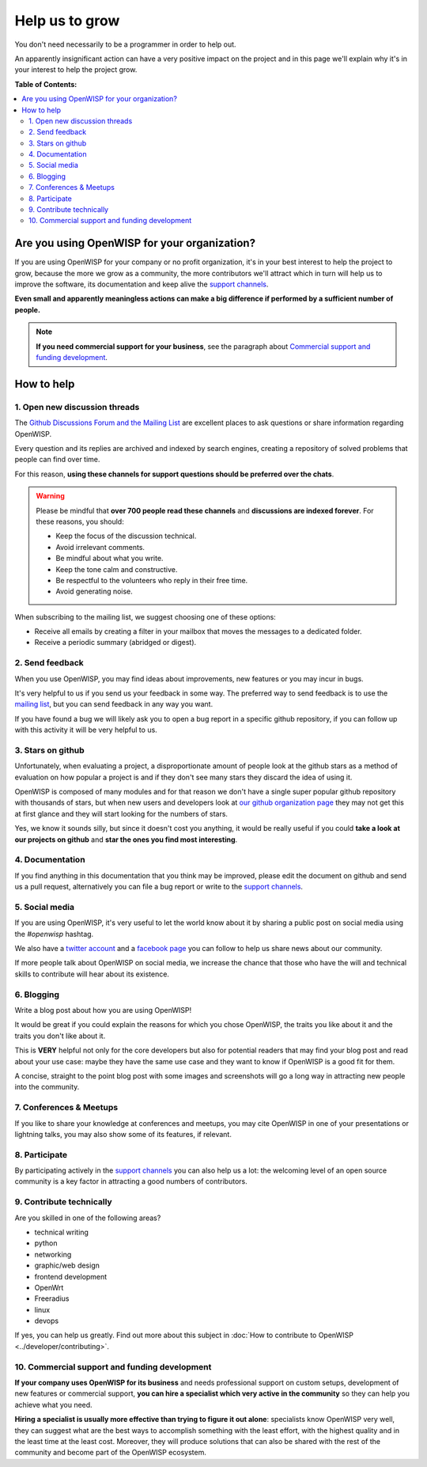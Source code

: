 Help us to grow
===============

You don't need necessarily to be a programmer in order to help out.

An apparently insignificant action can have a very positive impact on the
project and in this page we'll explain why it's in your interest to help
the project grow.

**Table of Contents:**

.. contents::
    :depth: 2
    :local:

Are you using OpenWISP for your organization?
---------------------------------------------

If you are using OpenWISP for your company or no profit organization, it's
in your best interest to help the project to grow, because the more we
grow as a community, the more contributors we'll attract which in turn
will help us to improve the software, its documentation and keep alive the
`support channels <http://openwisp.org/support.html>`_.

**Even small and apparently meaningless actions can make a big difference
if performed by a sufficient number of people.**

.. note::

    **If you need commercial support for your business**, see the
    paragraph about `Commercial support and funding development
    <commercial_support_>`_.

How to help
-----------

.. _mailing_list:

1. Open new discussion threads
~~~~~~~~~~~~~~~~~~~~~~~~~~~~~~

The `Github Discussions Forum and the Mailing List
<http://openwisp.org/support.html>`_ are excellent places to ask questions
or share information regarding OpenWISP.

Every question and its replies are archived and indexed by search engines,
creating a repository of solved problems that people can find over time.

For this reason, **using these channels for support questions should be
preferred over the chats**.

.. warning::

    Please be mindful that **over 700 people read these channels** and
    **discussions are indexed forever**. For these reasons, you should:

    - Keep the focus of the discussion technical.
    - Avoid irrelevant comments.
    - Be mindful about what you write.
    - Keep the tone calm and constructive.
    - Be respectful to the volunteers who reply in their free time.
    - Avoid generating noise.

When subscribing to the mailing list, we suggest choosing one of these
options:

- Receive all emails by creating a filter in your mailbox that moves the
  messages to a dedicated folder.
- Receive a periodic summary (abridged or digest).

2. Send feedback
~~~~~~~~~~~~~~~~

When you use OpenWISP, you may find ideas about improvements, new features
or you may incur in bugs.

It's very helpful to us if you send us your feedback in some way. The
preferred way to send feedback is to use the `mailing list
<http://openwisp.org/support.html>`_, but you can send feedback in any way
you want.

If you have found a bug we will likely ask you to open a bug report in a
specific github repository, if you can follow up with this activity it
will be very helpful to us.

3. Stars on github
~~~~~~~~~~~~~~~~~~

Unfortunately, when evaluating a project, a disproportionate amount of
people look at the github stars as a method of evaluation on how popular a
project is and if they don't see many stars they discard the idea of using
it.

OpenWISP is composed of many modules and for that reason we don't have a
single super popular github repository with thousands of stars, but when
new users and developers look at `our github organization page
<https://github.com/openwisp>`_ they may not get this at first glance and
they will start looking for the numbers of stars.

Yes, we know it sounds silly, but since it doesn't cost you anything, it
would be really useful if you could **take a look at our projects on
github** and **star the ones you find most interesting**.

4. Documentation
~~~~~~~~~~~~~~~~

If you find anything in this documentation that you think may be improved,
please edit the document on github and send us a pull request,
alternatively you can file a bug report or write to the `support channels
<http://openwisp.org/support.html>`_.

5. Social media
~~~~~~~~~~~~~~~

If you are using OpenWISP, it's very useful to let the world know about it
by sharing a public post on social media using the `#openwisp` hashtag.

We also have a `twitter account <https://twitter.com/openwisp>`_ and a
`facebook page <https://www.facebook.com/OpenWISP/>`_ you can follow to
help us share news about our community.

If more people talk about OpenWISP on social media, we increase the chance
that those who have the will and technical skills to contribute will hear
about its existence.

6. Blogging
~~~~~~~~~~~

Write a blog post about how you are using OpenWISP!

It would be great if you could explain the reasons for which you chose
OpenWISP, the traits you like about it and the traits you don't like about
it.

This is **VERY** helpful not only for the core developers but also for
potential readers that may find your blog post and read about your use
case: maybe they have the same use case and they want to know if OpenWISP
is a good fit for them.

A concise, straight to the point blog post with some images and
screenshots will go a long way in attracting new people into the
community.

7. Conferences & Meetups
~~~~~~~~~~~~~~~~~~~~~~~~

If you like to share your knowledge at conferences and meetups, you may
cite OpenWISP in one of your presentations or lightning talks, you may
also show some of its features, if relevant.

8. Participate
~~~~~~~~~~~~~~

By participating actively in the `support channels
<http://openwisp.org/support.html>`_ you can also help us a lot: the
welcoming level of an open source community is a key factor in attracting
a good numbers of contributors.

9. Contribute technically
~~~~~~~~~~~~~~~~~~~~~~~~~

Are you skilled in one of the following areas?

- technical writing
- python
- networking
- graphic/web design
- frontend development
- OpenWrt
- Freeradius
- linux
- devops

If yes, you can help us greatly. Find out more about this subject in
:doc:`How to contribute to OpenWISP <../developer/contributing>`.

.. _commercial_support:

10. Commercial support and funding development
~~~~~~~~~~~~~~~~~~~~~~~~~~~~~~~~~~~~~~~~~~~~~~

**If your company uses OpenWISP for its business** and needs professional
support on custom setups, development of new features or commercial
support, **you can hire a specialist which very active in the community**
so they can help you achieve what you need.

**Hiring a specialist is usually more effective than trying to figure it
out alone**: specialists know OpenWISP very well, they can suggest what
are the best ways to accomplish something with the least effort, with the
highest quality and in the least time at the least cost. Moreover, they
will produce solutions that can also be shared with the rest of the
community and become part of the OpenWISP ecosystem.

.. raw:: html

    <p>
        If you want us to help you in getting in touch
        with OpenWISP specialists, please write to:
        <a href="mailto:&#115;&#117;&#112;&#112;&#111;&#114;&#116;&#064;&#111;&#112;&#101;&#110;&#119;&#105;&#115;&#112;&#046;&#105;&#111;">
            &#115;&#117;&#112;&#112;&#111;&#114;&#116;&#064;&#111;&#112;&#101;&#110;&#119;&#105;&#115;&#112;&#046;&#105;&#111;</a>.
    </p>
